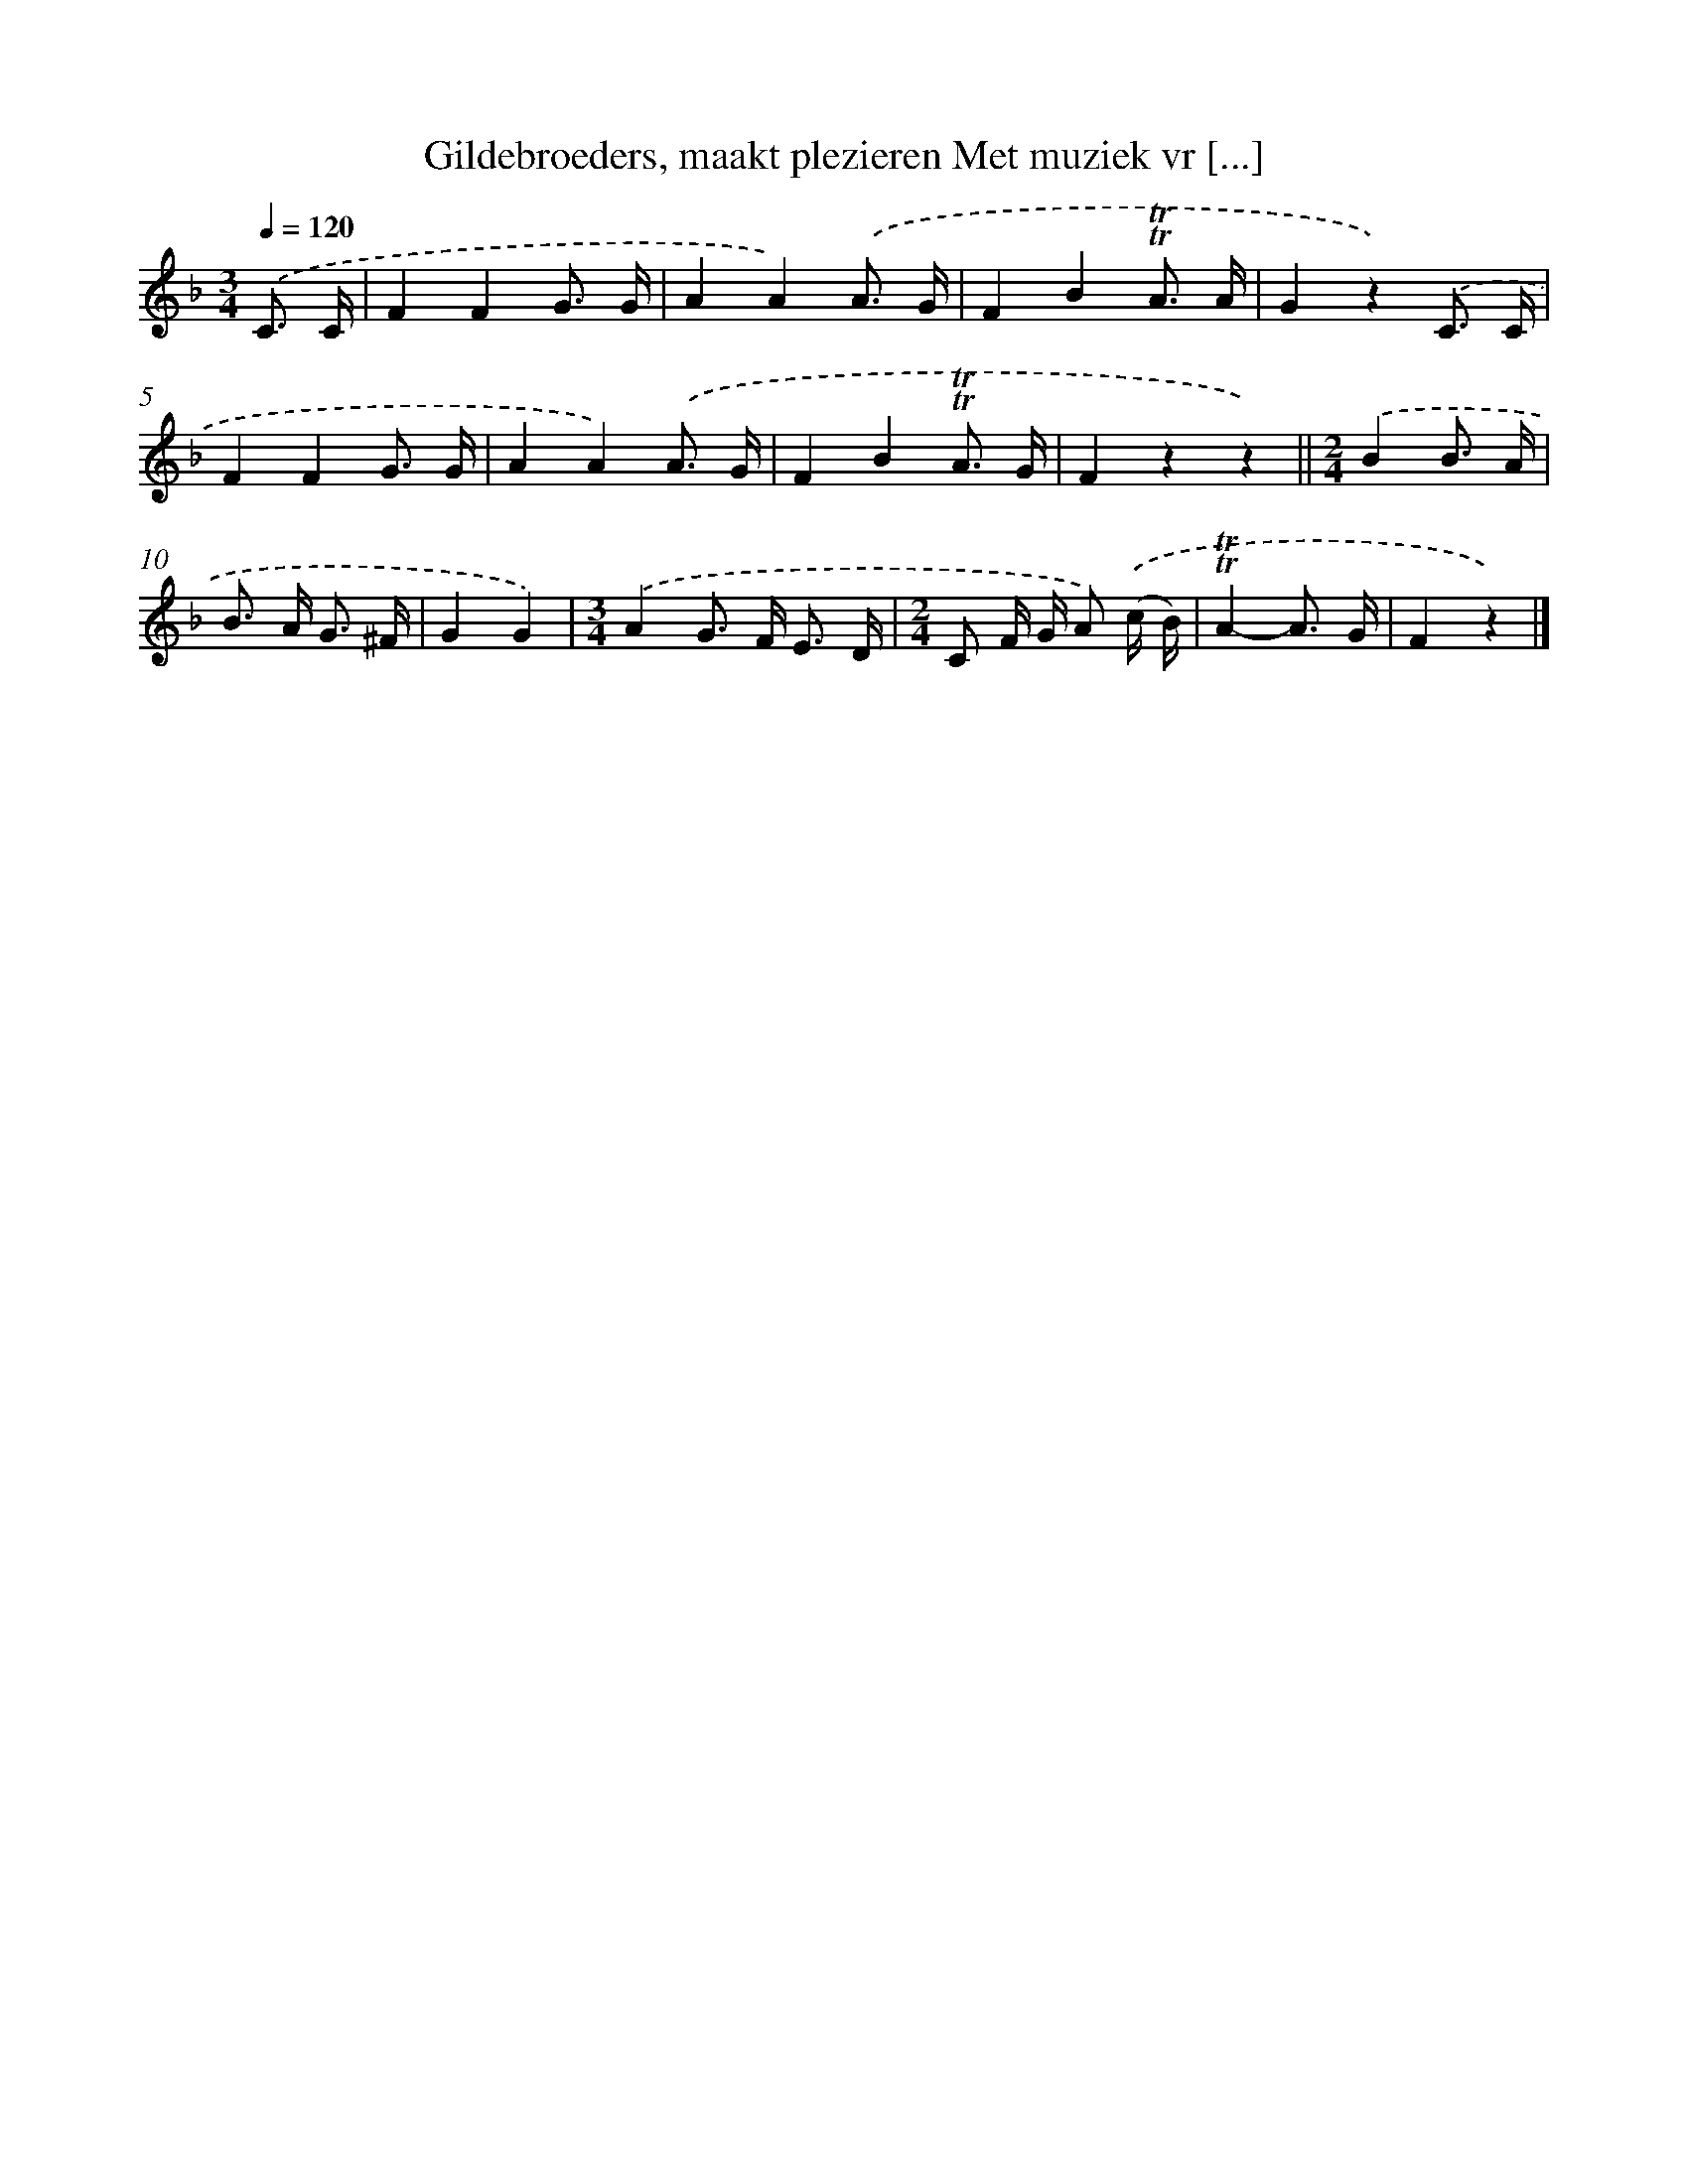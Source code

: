X: 6702
T: Gildebroeders, maakt plezieren Met muziek vr [...]
%%abc-version 2.0
%%abcx-abcm2ps-target-version 5.9.1 (29 Sep 2008)
%%abc-creator hum2abc beta
%%abcx-conversion-date 2018/11/01 14:36:30
%%humdrum-veritas 900857553
%%humdrum-veritas-data 3495080540
%%continueall 1
%%barnumbers 0
L: 1/8
M: 3/4
Q: 1/4=120
K: F clef=treble
.('C3/ C/ [I:setbarnb 1]|
F2F2G3/ G/ |
A2A2).('A3/ G/ |
F2B2!trill!!trill!A3/ A/ |
G2z2).('C3/ C/ |
F2F2G3/ G/ |
A2A2).('A3/ G/ |
F2B2!trill!!trill!A3/ G/ |
F2z2z2) ||
[M:2/4].('B2B3/ A/ [I:setbarnb 10]|
B> A G3/ ^F/ |
G2G2) |
[M:3/4].('A2G> F E3/ D/ |
[M:2/4]C F/ G/ A) .('(c/ B/) |
!trill!!trill!A2-A3/ G/ |
F2z2) |]
